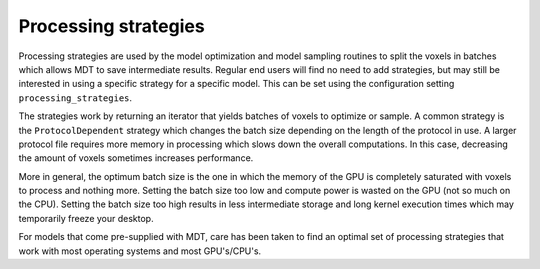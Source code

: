 *********************
Processing strategies
*********************
Processing strategies are used by the model optimization and model sampling routines to split the voxels in batches which allows MDT to save intermediate results.
Regular end users will find no need to add strategies, but may still be interested in using a specific strategy for a specific model.
This can be set using the configuration setting ``processing_strategies``.

The strategies work by returning an iterator that yields batches of voxels to optimize or sample.
A common strategy is the ``ProtocolDependent`` strategy which changes the batch size depending on the length of the protocol in use.
A larger protocol file requires more memory in processing which slows down the overall computations.
In this case, decreasing the amount of voxels sometimes increases performance.

More in general, the optimum batch size is the one in which the memory of the GPU is completely saturated with voxels to process and nothing more.
Setting the batch size too low and compute power is wasted on the GPU (not so much on the CPU).
Setting the batch size too high results in less intermediate storage and long kernel execution times which may temporarily freeze your desktop.

For models that come pre-supplied with MDT, care has been taken to find an optimal set of processing strategies that work with most operating systems and most GPU's/CPU's.
